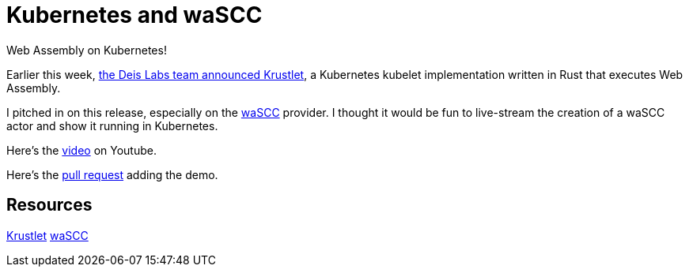 = Kubernetes and waSCC 
:date: 2020/04/09 
:draft: false 
:excerpt: >-   Youtube video of a waSCC actor running on Krustlet.
Web Assembly on   Kubernetes!
:slug: kubernetes-and-wa-scc 
:image_url: /uploads/0b4909688ebb43b7a8b09ef23f9c4e7e.png   
:image_credit: Kubernetes and waSCC   
:image_credit_url: '#' 


Earlier this week, https://deislabs.io/posts/introducing-krustlet/[the Deis Labs team announced Krustlet], a Kubernetes kubelet implementation written in Rust that executes Web Assembly.

I pitched in on this release, especially on the https://wascc.dev/[waSCC] provider.
I thought it would be fun to live-stream the creation of a waSCC actor and show it running in Kubernetes.

Here's the https://www.youtube.com/watch?v=uy91W7OxHcQ[video] on Youtube.

Here's the https://github.com/deislabs/krustlet/pull/174[pull request] adding the demo.

== Resources

https://github.com/deislabs/krustlet[Krustlet] https://wascc.dev[waSCC]
